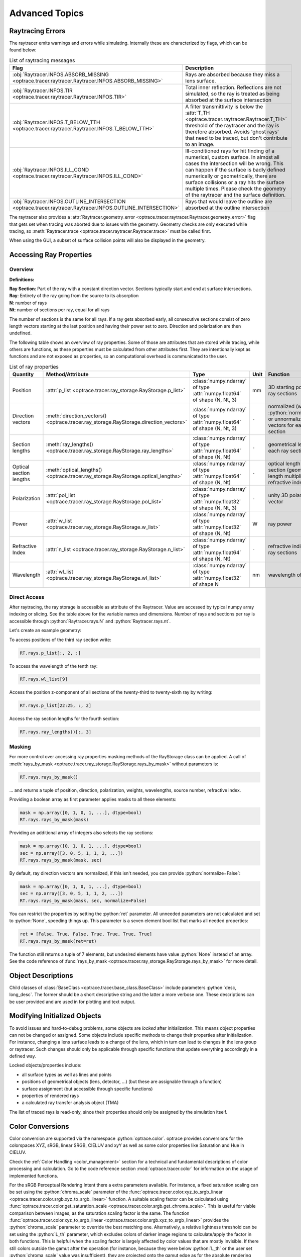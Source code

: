 Advanced Topics
------------------------------------------------

.. role:: python(code)
  :language: python
  :class: highlight

.. testsetup:: *

   import optrace as ot
   ot.global_options.show_progressbar = False

Raytracing Errors
_________________________

The raytracer emits warnings and errors while simulating.
Internally these are characterized by flags, which can be found below:

.. list-table:: List of raytracing messages
   :widths: 100 600
   :header-rows: 1
   :align: left
   :width: 900px

   * - Flag
     - Description

   * - :obj:`Raytracer.INFOS.ABSORB_MISSING <optrace.tracer.raytracer.Raytracer.INFOS.ABSORB_MISSING>`
     - Rays are absorbed because they miss a lens surface.

   * - :obj:`Raytracer.INFOS.TIR <optrace.tracer.raytracer.Raytracer.INFOS.TIR>`
     - Total inner reflection. Reflections are not simulated, so the ray is treated as being absorbed at the surface intersection

   * - :obj:`Raytracer.INFOS.T_BELOW_TTH  <optrace.tracer.raytracer.Raytracer.INFOS.T_BELOW_TTH>`
     - A filter transmittivity is below the :attr:`T_TH <optrace.tracer.raytracer.Raytracer.T_TH>` threshold of the raytracer and the ray is therefore absorbed. Avoids 'ghost rays' that need to be traced, but don't contribute to an image.

   * - :obj:`Raytracer.INFOS.ILL_COND <optrace.tracer.raytracer.Raytracer.INFOS.ILL_COND>`
     -  Ill-conditioned rays for hit finding of a numerical, custom surface. In almost all cases the intersection will be wrong. This can happen if the surface is badly defined numerically or geometrically, there are surface collisions or a ray hits the surface multiple times. Please check the geometry of the raytracer and the surface definition.

   * - :obj:`Raytracer.INFOS.OUTLINE_INTERSECTION <optrace.tracer.raytracer.Raytracer.INFOS.OUTLINE_INTERSECTION>`
     - Rays that would leave the outline are absorbed at the outline intersection

The raytracer also provides a :attr:`Raytracer.geometry_error <optrace.tracer.raytracer.Raytracer.geometry_error>` flag that gets set when tracing was aborted due to issues with the geometry.
Geometry checks are only executed while tracing, so :meth:`Raytracer.trace <optrace.tracer.raytracer.Raytracer.trace>` must be called first.

When using the GUI, a subset of surface collision points will also be displayed in the geometry.


.. _usage_ray_access:

Accessing Ray Properties
_____________________________


Overview
################

**Definitions:**

| **Ray Section**: Part of the ray with a constant direction vector. Sections typically start and end at surface intersections.
| **Ray**: Entirety of the ray going from the source to its absorption
| **N**: number of rays
| **Nt**: number of sections per ray, equal for all rays

The number of sections is the same for all rays. 
If a ray gets absorbed early, all consecutive sections consist of zero length vectors starting at the last position and having their power set to zero. 
Direction and polarization are then undefined.

The following table shows an overview of ray properties.
Some of those are attributes that are stored while tracing, while others are functions, as these properties must be calculated from other attributes first.
They are intentionally kept as functions and are not exposed as properties, so an computational overhead is communicated to the user.

.. list-table:: List of ray properties
   :widths: 100 100 200 50 400
   :header-rows: 1
   :align: left
   :width: 900px

   * - Quantity
     - Method/Attribute
     - Type
     - Unit
     - Function
   * - Position
     - :attr:`p_list <optrace.tracer.ray_storage.RayStorage.p_list>`
     - :class:`numpy.ndarray` of type :attr:`numpy.float64` of shape (N, Nt, 3)
     - mm
     - 3D starting position for all ray sections 
   * - Direction vectors
     - :meth:`direction_vectors() <optrace.tracer.ray_storage.RayStorage.direction_vectors>`
     - :class:`numpy.ndarray` of type :attr:`numpy.float64` of shape (N, Nt, 3)
     - ``-``
     - normalized (with :python:`normalize=True`) or unnormalized direction vectors for each ray section
   * - Section lengths
     - :meth:`ray_lengths() <optrace.tracer.ray_storage.RayStorage.ray_lengths>`
     - :class:`numpy.ndarray` of type :attr:`numpy.float64` of shape (N, Nt)
     - ``-``
     - geometrical length of each ray section
   * - Optical section lengths
     - :meth:`optical_lengths() <optrace.tracer.ray_storage.RayStorage.optical_lengths>`
     - :class:`numpy.ndarray` of type :attr:`numpy.float64` of shape (N, Nt)
     - ``-``
     - optical length of each ray section (geometrical length multiplied by refractive index)
   * - Polarization
     - :attr:`pol_list <optrace.tracer.ray_storage.RayStorage.pol_list>`
     - :class:`numpy.ndarray` of type :attr:`numpy.float32` of shape (N, Nt, 3)
     - ``-``
     - unity 3D polarization vector
   * - Power
     - :attr:`w_list <optrace.tracer.ray_storage.RayStorage.w_list>`
     - :class:`numpy.ndarray` of type :attr:`numpy.float32` of shape (N, Nt)
     - W
     - ray power
   * - Refractive Index
     - :attr:`n_list <optrace.tracer.ray_storage.RayStorage.n_list>`
     - :class:`numpy.ndarray` of type :attr:`numpy.float64` of shape (N, Nt)
     - ``-``
     - refractive indices for all ray sections
   * - Wavelength
     - :attr:`wl_list <optrace.tracer.ray_storage.RayStorage.wl_list>`
     - :class:`numpy.ndarray` of type :attr:`numpy.float32` of shape N
     - nm
     - wavelength of the ray
    

Direct Access
################


After raytracing, the ray storage is accessible as attribute of the Raytracer.
Value are accessed by typical numpy array indexing or slicing.
See the table above for the variable names and dimensions.
Number of rays and sections per ray is accessible through :python:`Raytracer.rays.N` and :python:`Raytracer.rays.nt`.

Let's create an example geometry:

.. testcode::

    # create raytracer
    RT = ot.Raytracer(outline=[-15, 15, -15, 15, -15, 30])

    # add RaySource
    RSS = ot.CircularSurface(r=2)
    RS = ot.RaySource(RSS, pos=[0, 0, -10])
    RT.add(RS)

    # load LeGrand Eye model
    eye = ot.presets.geometry.legrand_eye()
    RT.add(eye)

    # trace
    RT.trace(100000)


To access positions of the third ray section write:

.. code-block:: python

   RT.rays.p_list[:, 2, :]

To access the wavelength of the tenth ray:

.. code-block:: python

   RT.rays.wl_list[9]

Access the position z-component of all sections of the twenty-third to twenty-sixth ray by writing:

.. code-block:: python

   RT.rays.p_list[22:25, :, 2]

Access the ray section lengths for the fourth section:

.. code-block:: python

   RT.rays.ray_lengths()[:, 3]


Masking
################

For more control over accessing ray properties masking methods of the RayStorage class can be applied.
A call of :meth:`rays_by_mask <optrace.tracer.ray_storage.RayStorage.rays_by_mask>` without parameters is:

.. code-block:: python

   RT.rays.rays_by_mask()

... and returns a tuple of position, direction, polarization, weights, wavelengths, source number, refractive index.  

Providing a boolean array as first parameter applies masks to all these elements:

.. code-block:: python

   mask = np.array([0, 1, 0, 1, ...], dtype=bool)
   RT.rays.rays_by_mask(mask)

Providing an additional array of integers also selects the ray sections:

.. code-block:: python

   mask = np.array([0, 1, 0, 1, ...], dtype=bool)
   sec = np.array([3, 0, 5, 1, 1, 2, ...])
   RT.rays.rays_by_mask(mask, sec)

By default, ray direction vectors are normalized, if this isn't needed, you can provide :python:`normalize=False`:

.. code-block:: python

   mask = np.array([0, 1, 0, 1, ...], dtype=bool)
   sec = np.array([3, 0, 5, 1, 1, 2, ...])
   RT.rays.rays_by_mask(mask, sec, normalize=False)

You can restrict the properties by setting the :python:`ret` parameter.
All unneeded parameters are not calculated and set to :python:`None`, speeding things up.
This parameter is a seven element bool list that marks all needed properties:

.. code-block:: python

   ret = [False, True, False, True, True, True, True]
   RT.rays.rays_by_mask(ret=ret)

The function still returns a tuple of 7 elements, but undesired elements have value :python:`None` instead of an array.
See the code reference of :func:`rays_by_mask <optrace.tracer.ray_storage.RayStorage.rays_by_mask>` for more detail.


Object Descriptions
_____________________________

Child classes of :class:`BaseClass <optrace.tracer.base_class.BaseClass>` include parameters :python:`desc, long_desc`. 
The former should be a short descriptive string and the latter a more verbose one.
These descriptions can be user provided and are used in for plotting and text output.

Modifying Initialized Objects
____________________________________________

To avoid issues and hard-to-debug problems, some objects are `locked` after initialization.
This means object properties can not be changed or assigned.
Some objects include specific methods to change their properties after initialization.
For instance, changing a lens surface leads to a change of the lens, which in turn can lead to changes in the lens group or raytracer.
Such changes should only be applicable through specific functions that update everything accordingly in a defined way.

Locked objects/properties include:

* all surface types as well as lines and points
* positions of geometrical objects (lens, detector, ...) (but these are assignable through a function)
* surface assignment (but accessible through specific functions)
* properties of rendered rays
* a calculated ray transfer analysis object (TMA)

The list of traced rays is read-only, since their properties should only be assigned by the simulation itself.

.. _usage_color:

Color Conversions
_______________________________


Color conversion are supported via the namespace :python:`optrace.color`.
optrace provides conversions for the colorspaces XYZ, sRGB, linear SRGB, CIELUV and xyY as well as some color properties like Saturation and Hue in CIELUV.

Check the :ref:`Color Handling <color_management>` section for a technical and fundamental descriptions of color processing and calculation.
Go to the code reference section :mod:`optrace.tracer.color` for information on the usage of implemented functions.

For the sRGB Perceptual Rendering Intent there a extra parameters available.
For instance, a fixed saturation scaling can be set using the :python:`chroma_scale` parameter of the :func:`optrace.tracer.color.xyz_to_srgb_linear <optrace.tracer.color.srgb.xyz_to_srgb_linear>` function.
A suitable scaling factor can be calculated using :func:`optrace.tracer.color.get_saturation_scale <optrace.tracer.color.srgb.get_chroma_scale>`.
This is useful for viable comparison between images, as the saturation scaling factor is the same.
The function :func:`optrace.tracer.color.xyz_to_srgb_linear <optrace.tracer.color.srgb.xyz_to_srgb_linear>` provides the :python:`chroma_scale` parameter to override the best matching one.
Alternatively, a relative lightness threshold can be set using the :python:`L_th` parameter, which excludes colors of darker image regions to calculate/apply the factor in both functions.
This is helpful when the scaling factor is largely affected by color values that are mostly invisible.
If there still colors outside the gamut after the operation (for instance, because they were below :python:`L_th` or the user set :python:`chroma_scale` value was insufficient), they are projected onto the gamut edge as for the absolute rendering intent.
See the docstring of both functions for further information.

